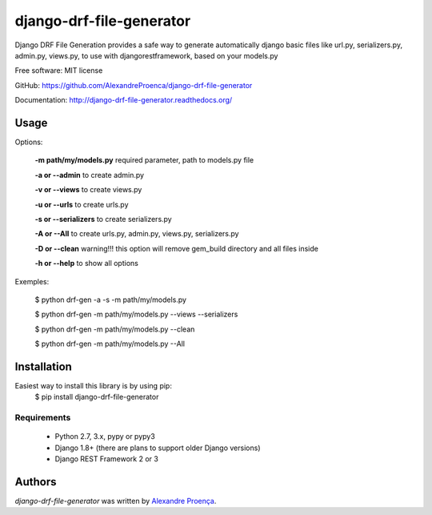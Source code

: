 django-drf-file-generator
=======

.. image:: https://pypip.in/v/drf-gem/badge.png
    :target: https://pypi.python.org/pypi/drf-gem
    :alt: Latest PyPI version

.. image:: https://travis-ci.org/AlexandreProenca/drf-gem.png
   :target: https://travis-ci.org/AlexandreProenca/drf-gem
   :alt: Latest Travis CI build status


           ╔╦╗ ┬┌─┐┌┐┌┌─┐┌─┐  ╔╦╗╦═╗╔═╗  ┌─┐┬  ┌─┐  ┌─┐┌─┐┌┐┌┌─┐┬─┐┌─┐┌┬┐┌─┐┬─┐
            ║║ │├─┤││││ ┬│ │   ║║╠╦╝╠╣   ├┤ │  ├┤   │ ┬├┤ │││├┤ ├┬┘├─┤ │ │ │├┬┘
           ═╩╝└┘┴ ┴┘└┘└─┘└─┘  ═╩╝╩╚═╚    └  ┴─┘└─┘  └─┘└─┘┘└┘└─┘┴└─┴ ┴ ┴ └─┘┴└─


Django DRF File Generation provides a safe way to generate automatically django basic files like url.py, serializers.py, admin.py, views.py, to use with djangorestframework, based on your models.py


Free software: MIT license

GitHub: https://github.com/AlexandreProenca/django-drf-file-generator

Documentation: http://django-drf-file-generator.readthedocs.org/



Usage
-----
Options:
   
   **-m path/my/models.py**   required parameter, path to models.py file
   
   **-a or --admin**          to create admin.py
   
   **-v or --views**          to create views.py
   
   **-u or --urls**           to create urls.py
   
   **-s or --serializers**    to create serializers.py
   
   **-A or --All**            to create urls.py, admin.py, views.py, serializers.py
   
   **-D or --clean**          warning!!! this option will remove gem_build directory and all files inside
   
   **-h or --help**           to show all options
   

Exemples:
  
  $ python drf-gen -a -s -m path/my/models.py
  
  $ python drf-gen -m path/my/models.py --views --serializers
  
  $ python drf-gen -m path/my/models.py --clean
  
  $ python drf-gen -m path/my/models.py --All
  



Installation
------------
Easiest way to install this library is by using pip:
    $ pip install django-drf-file-generator

Requirements
^^^^^^^^^^^^
    * Python 2.7, 3.x, pypy or pypy3
    * Django 1.8+ (there are plans to support older Django versions)
    * Django REST Framework 2 or 3


Authors
-------

`django-drf-file-generator` was written by `Alexandre Proença <alexandre.proenca@hotmail.com.br>`_.
